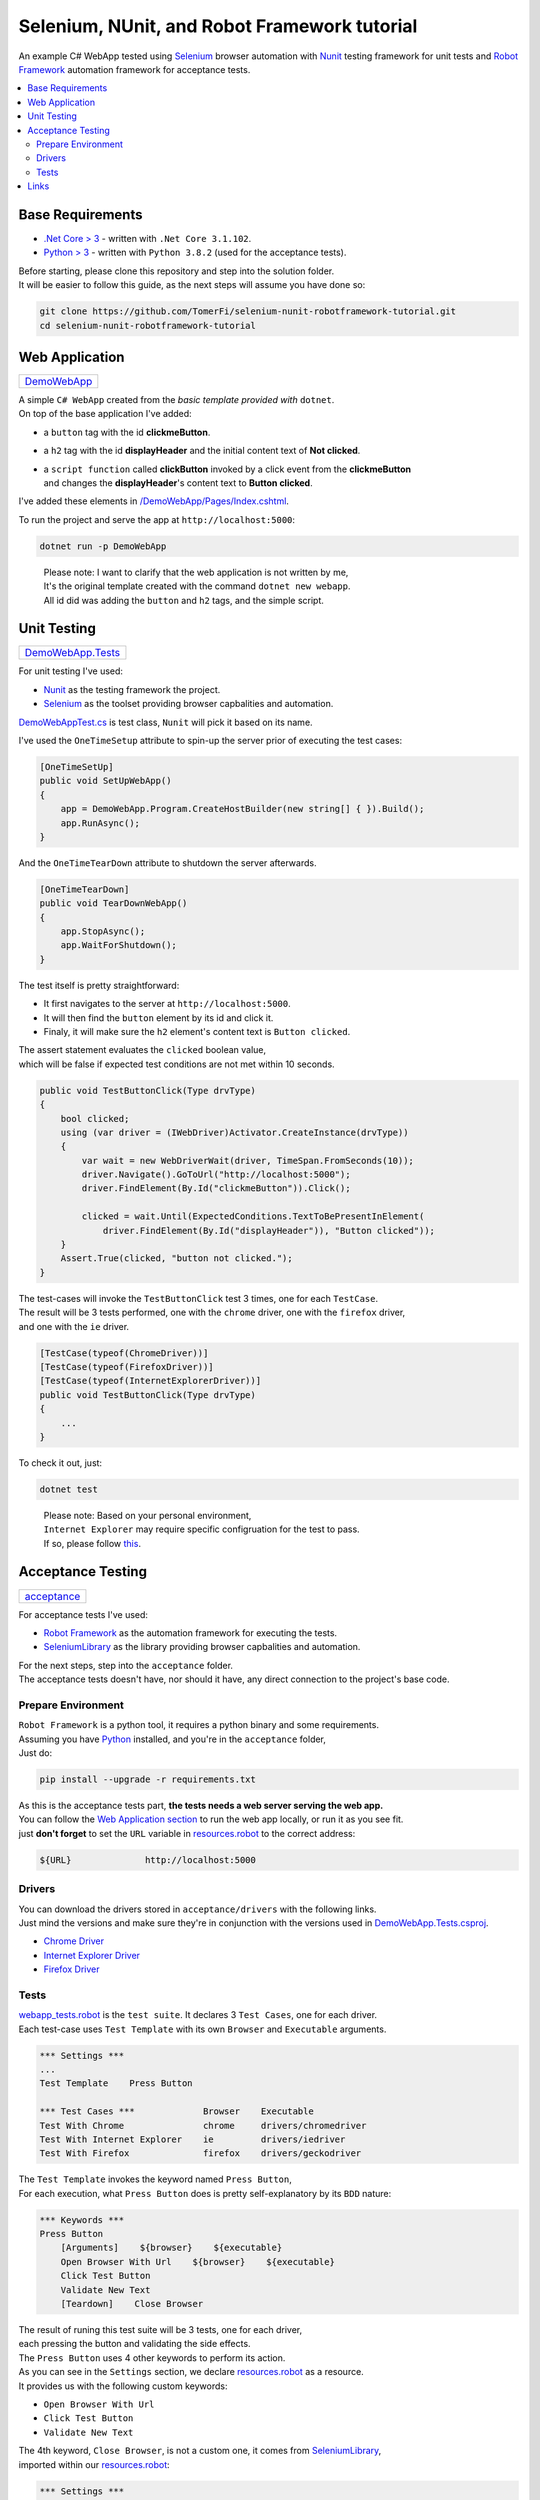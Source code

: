 =============================================
Selenium, NUnit, and Robot Framework tutorial
=============================================

An example C# WebApp tested using `Selenium <https://www.selenium.dev/>`_ browser automation with
`Nunit <https://nunit.org/>`_ testing framework for unit tests and
`Robot Framework <https://robotframework.org>`_ automation framework for acceptance tests.

.. contents::
   :local:
   :depth: 2

Base Requirements
=================

* `.Net Core > 3 <https://dotnet.microsoft.com/download/dotnet-core/3.1>`_ - written with ``.Net Core 3.1.102``.
* `Python > 3 <https://www.python.org/downloads/>`_ - written with ``Python 3.8.2`` (used for the acceptance tests).

| Before starting, please clone this repository and step into the solution folder.
| It will be easier to follow this guide, as the next steps will assume you have done so:

.. code-block:: shell

   git clone https://github.com/TomerFi/selenium-nunit-robotframework-tutorial.git
   cd selenium-nunit-robotframework-tutorial

Web Application
===============

+----------------------------+
| `DemoWebApp <DemoWebApp>`_ |
+----------------------------+

| A simple ``C# WebApp`` created from the *basic template provided with* ``dotnet``.
| On top of the base application I've added:

* a ``button`` tag with the id **clickmeButton**.
* a ``h2`` tag with the id **displayHeader** and the initial content text of **Not clicked**.
* | a ``script function`` called **clickButton** invoked by a click event from the **clickmeButton**
  | and changes the **displayHeader**'s content text to **Button clicked**.

I've added these elements in `/DemoWebApp/Pages/Index.cshtml </DemoWebApp/Pages/Index.cshtml>`_.

To run the project and serve the app at ``http://localhost:5000``:

.. code-block:: shell

   dotnet run -p DemoWebApp

..

   | Please note: I want to clarify that the web application is not written by me,
   | It's the original template created with the command ``dotnet new webapp``.
   | All id did was adding the ``button`` and ``h2`` tags, and the simple script.

Unit Testing
============

+----------------------------------------+
| `DemoWebApp.Tests <DemoWebApp.Tests>`_ |
+----------------------------------------+

For unit testing I've used:

* `Nunit <https://nunit.org/>`_ as the testing framework the project.
* `Selenium <https://www.selenium.dev/>`_ as the toolset providing browser capbalities and automation.

`DemoWebAppTest.cs <DemoWebApp.Tests/DemoWebAppTest.cs>`_ is test class, ``Nunit`` will pick it
based on its name.

I've used the ``OneTimeSetup`` attribute to spin-up the server prior of executing the test cases:

.. code-block:: csharp

   [OneTimeSetUp]
   public void SetUpWebApp()
   {
       app = DemoWebApp.Program.CreateHostBuilder(new string[] { }).Build();
       app.RunAsync();
   }

And the ``OneTimeTearDown`` attribute to shutdown the server afterwards.

.. code-block:: csharp

   [OneTimeTearDown]
   public void TearDownWebApp()
   {
       app.StopAsync();
       app.WaitForShutdown();
   }

The test itself is pretty straightforward:

* It first navigates to the server at ``http://localhost:5000``.
* It will then find the ``button`` element by its id and click it.
* Finaly, it will make sure the ``h2`` element's content text is ``Button clicked``.

| The assert statement evaluates the ``clicked`` boolean value,
| which will be false if expected test conditions are not met within 10 seconds.

.. code-block:: csharp

   public void TestButtonClick(Type drvType)
   {
       bool clicked;
       using (var driver = (IWebDriver)Activator.CreateInstance(drvType))
       {
           var wait = new WebDriverWait(driver, TimeSpan.FromSeconds(10));
           driver.Navigate().GoToUrl("http://localhost:5000");
           driver.FindElement(By.Id("clickmeButton")).Click();

           clicked = wait.Until(ExpectedConditions.TextToBePresentInElement(
               driver.FindElement(By.Id("displayHeader")), "Button clicked"));
       }
       Assert.True(clicked, "button not clicked.");
   }

| The test-cases will invoke the ``TestButtonClick`` test 3 times, one for each ``TestCase``.
| The result will be 3 tests performed, one with the ``chrome`` driver, one with the ``firefox`` driver,
| and one with the ``ie`` driver.

.. code-block:: csharp

   [TestCase(typeof(ChromeDriver))]
   [TestCase(typeof(FirefoxDriver))]
   [TestCase(typeof(InternetExplorerDriver))]
   public void TestButtonClick(Type drvType)
   {
       ...
   }

To check it out, just:

.. code-block:: shell

   dotnet test

..

   | Please note: Based on your personal environment,
   | ``Internet Explorer`` may require specific configruation for the test to pass.
   | If so, please follow `this <https://www.programmersought.com/article/1603471677/>`_.

Acceptance Testing
==================

+----------------------------+
| `acceptance <acceptance>`_ |
+----------------------------+

For acceptance tests I've used:

* `Robot Framework <https://robotframework.org>`_ as the automation framework for executing the tests.
* `SeleniumLibrary <https://robotframework.org/SeleniumLibrary/>`_ as the library providing browser capbalities and automation.

| For the next steps, step into the ``acceptance`` folder.
| The acceptance tests doesn't have, nor should it have, any direct connection to the project's base code.

Prepare Environment
-------------------

| ``Robot Framework`` is a python tool, it requires a python binary and some requirements.
| Assuming you have `Python <https://www.python.org/downloads/>`_ installed, and you're in the ``acceptance`` folder,
| Just do:

.. code-block:: shell

   pip install --upgrade -r requirements.txt

| As this is the acceptance tests part, **the tests needs a web server serving the web app.**
| You can follow the `Web Application section <#web-application>`_ to run the web app locally, or run it as you see fit.
| just **don't forget** to set the ``URL`` variable in `resources.robot <acceptance/resources.robot>`_ to the correct address:

.. code-block:: robotframework

   ${URL}              http://localhost:5000

Drivers
-------

| You can download the drivers stored in ``acceptance/drivers`` with the following links.
| Just mind the versions and make sure they're in conjunction with the versions used in `DemoWebApp.Tests.csproj <DemoWebApp.Tests/DemoWebApp.Tests.csproj>`_.

* `Chrome Driver <https://chromedriver.chromium.org/downloads>`_
* `Internet Explorer Driver <https://www.selenium.dev/downloads/>`_
* `Firefox Driver <https://github.com/mozilla/geckodriver/releases>`_

Tests
-----

| `webapp_tests.robot <acceptance/webapp_tests.robot>`_ is the ``test suite``. It declares 3 ``Test Cases``, one for each driver.
| Each test-case uses ``Test Template`` with its own ``Browser`` and ``Executable`` arguments.

.. code-block:: robotframework

   *** Settings ***
   ...
   Test Template    Press Button

   *** Test Cases ***             Browser    Executable
   Test With Chrome               chrome     drivers/chromedriver
   Test With Internet Explorer    ie         drivers/iedriver
   Test With Firefox              firefox    drivers/geckodriver

| The ``Test Template`` invokes the keyword named ``Press Button``,
| For each execution, what ``Press Button`` does is pretty self-explanatory by its ``BDD`` nature:

.. code-block:: robotframework

   *** Keywords ***
   Press Button
       [Arguments]    ${browser}    ${executable}
       Open Browser With Url    ${browser}    ${executable}
       Click Test Button
       Validate New Text
       [Teardown]    Close Browser

| The result of runing this test suite will be 3 tests, one for each driver,
| each pressing the button and validating the side effects.
| The ``Press Button`` uses 4 other keywords to perform its action.
| As you can see in the ``Settings`` section, we declare `resources.robot <acceptance/resources.robot>`_ as a resource.
| It provides us with the following custom keywords:

* ``Open Browser With Url``
* ``Click Test Button``
* ``Validate New Text``

| The 4th keyword, ``Close Browser``, is not a custom one, it comes from `SeleniumLibrary <https://robotframework.org/SeleniumLibrary/>`_,
| imported within our `resources.robot <acceptance/resources.robot>`_:

.. code-block:: robotframework

   *** Settings ***
   ...
   Library          SeleniumLibrary

The same library is also used in `resources.robot <acceptance/resources.robot>`_ by the custom keyowrds.

To execute the acceptance tests, simplly run:

.. code-block:: shell

   robot -d rfoutput webapp_tests.robot

| This will run the tests and save a pretty and useful html report summary and xml logs in a folder
| called ``rfoutput`` (gitignored). You can see and example of the summary report `here <https://robotframework.org/robotframework/latest/RobotFrameworkUserGuide.html#report-file>`_.

Links
=====

* `Nunit3 home <https://nunit.org/>`_
* `Nunit3 docs <https://github.com/nunit/docs/wiki>`_
* `Selenium home <https://www.selenium.dev/>`_
* `Selenium docs <https://www.selenium.dev/documentation/en/>`_
* `Robot Framework home <https://robotframework.org>`_
* `Robot Framework docs <http://robotframework.org/robotframework/latest/RobotFrameworkUserGuide.html>`_
* `SeleniumLibrary home <https://robotframework.org/SeleniumLibrary/>`_
* `SeleniumLibrary docs <https://robotframework.org/SeleniumLibrary/SeleniumLibrary.html>`_
